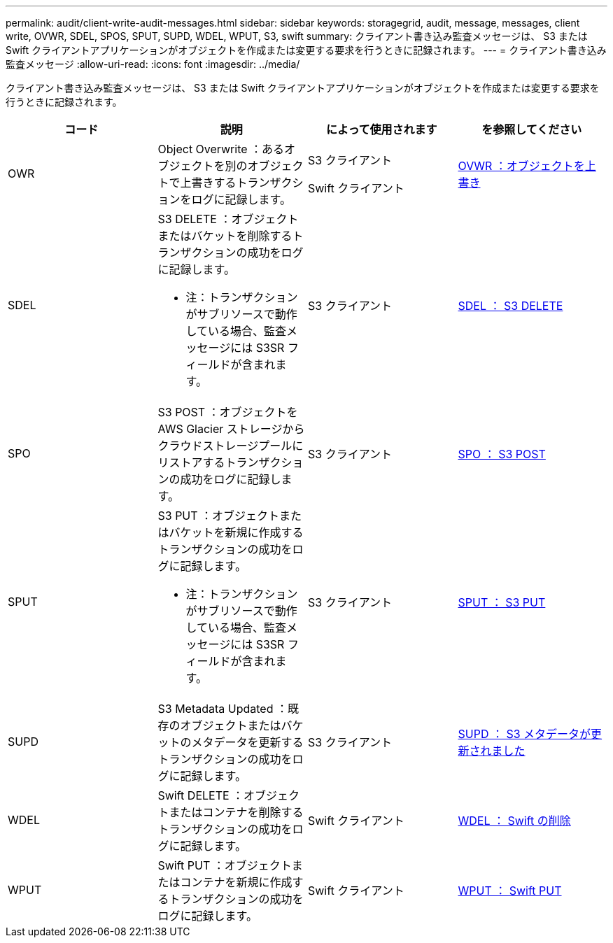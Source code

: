 ---
permalink: audit/client-write-audit-messages.html 
sidebar: sidebar 
keywords: storagegrid, audit, message, messages, client write, OVWR, SDEL, SPOS, SPUT, SUPD, WDEL, WPUT, S3, swift 
summary: クライアント書き込み監査メッセージは、 S3 または Swift クライアントアプリケーションがオブジェクトを作成または変更する要求を行うときに記録されます。 
---
= クライアント書き込み監査メッセージ
:allow-uri-read: 
:icons: font
:imagesdir: ../media/


[role="lead"]
クライアント書き込み監査メッセージは、 S3 または Swift クライアントアプリケーションがオブジェクトを作成または変更する要求を行うときに記録されます。

|===
| コード | 説明 | によって使用されます | を参照してください 


 a| 
OWR
 a| 
Object Overwrite ：あるオブジェクトを別のオブジェクトで上書きするトランザクションをログに記録します。
 a| 
S3 クライアント

Swift クライアント
 a| 
xref:ovwr-object-overwrite.adoc[OVWR ：オブジェクトを上書き]



 a| 
SDEL
 a| 
S3 DELETE ：オブジェクトまたはバケットを削除するトランザクションの成功をログに記録します。

* 注：トランザクションがサブリソースで動作している場合、監査メッセージには S3SR フィールドが含まれます。
 a| 
S3 クライアント
 a| 
xref:sdel-s3-delete.adoc[SDEL ： S3 DELETE]



 a| 
SPO
 a| 
S3 POST ：オブジェクトを AWS Glacier ストレージからクラウドストレージプールにリストアするトランザクションの成功をログに記録します。
 a| 
S3 クライアント
 a| 
xref:spos-s3-post.adoc[SPO ： S3 POST]



 a| 
SPUT
 a| 
S3 PUT ：オブジェクトまたはバケットを新規に作成するトランザクションの成功をログに記録します。

* 注：トランザクションがサブリソースで動作している場合、監査メッセージには S3SR フィールドが含まれます。
 a| 
S3 クライアント
 a| 
xref:sput-s3-put.adoc[SPUT ： S3 PUT]



 a| 
SUPD
 a| 
S3 Metadata Updated ：既存のオブジェクトまたはバケットのメタデータを更新するトランザクションの成功をログに記録します。
 a| 
S3 クライアント
 a| 
xref:supd-s3-metadata-updated.adoc[SUPD ： S3 メタデータが更新されました]



 a| 
WDEL
 a| 
Swift DELETE ：オブジェクトまたはコンテナを削除するトランザクションの成功をログに記録します。
 a| 
Swift クライアント
 a| 
xref:wdel-swift-delete.adoc[WDEL ： Swift の削除]



 a| 
WPUT
 a| 
Swift PUT ：オブジェクトまたはコンテナを新規に作成するトランザクションの成功をログに記録します。
 a| 
Swift クライアント
 a| 
xref:wput-swift-put.adoc[WPUT ： Swift PUT]

|===